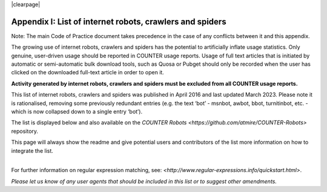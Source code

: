 .. The COUNTER Code of Practice Release 5 © 2017-2023 by COUNTER
   is licensed under CC BY-SA 4.0. To view a copy of this license,
   visit https://creativecommons.org/licenses/by-sa/4.0/

|clearpage|

.. _appendix-i:

Appendix I: List of internet robots, crawlers and spiders
=========================================================

Note: The main Code of Practice document takes precedence in the case of any conflicts between it and this appendix.

The growing use of internet robots, crawlers and spiders has the potential to artificially inflate usage statistics. Only genuine, user-driven usage should be reported in COUNTER usage reports. Usage of full text articles that is initiated by automatic or semi-automatic bulk download tools, such as Quosa or Pubget should only be recorded when the user has clicked on the downloaded full-text article in order to open it.

**Activity generated by internet robots, crawlers and spiders must be excluded from all COUNTER usage reports.**

This list of internet robots, crawlers and spiders was published in April 2016 and last updated March 2023. Please note it is rationalised, removing some previously redundant entries (e.g. the text ‘bot’ - msnbot, awbot, bbot, turnitinbot, etc. - which is now collapsed down to a single entry ‘bot’).

The list is displayed below and also available on the `COUNTER Robots <https://github.com/atmire/COUNTER-Robots>` repository.

This page will always show the readme and give potential users and contributors of the list more information on how to integrate the list.

|
| For further information on regular expression matching, see: `<http://www.regular-expressions.info/quickstart.html>`.

*Please let us know of any user agents that should be included in this list or to suggest other amendments.*
